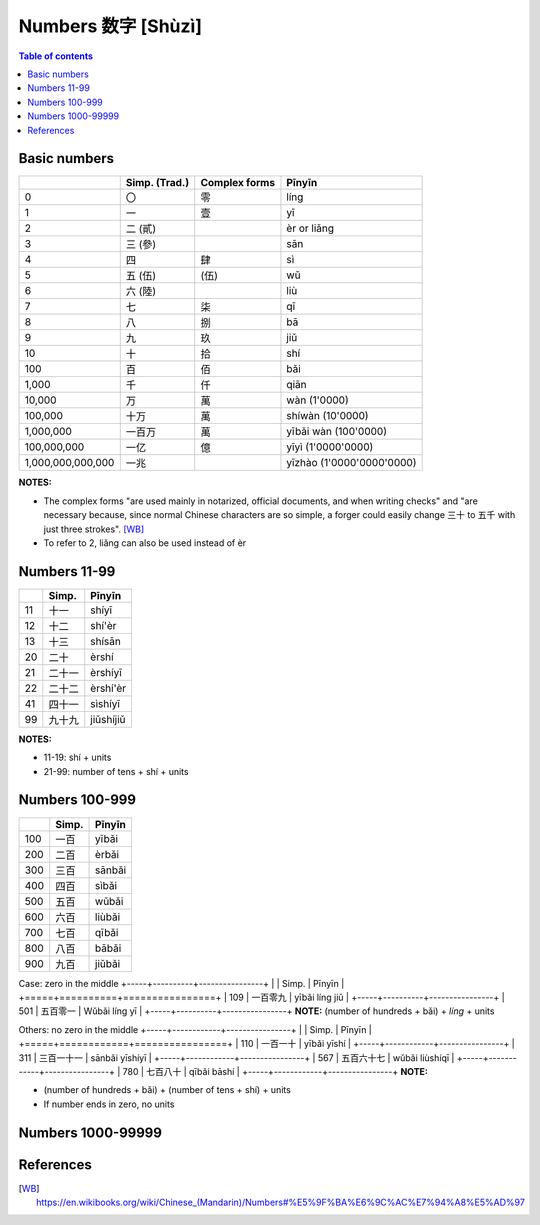 ===================
Numbers 数字 [Shùzì]
===================
.. contents:: **Table of contents**
   :depth: 3
   :local:

Basic numbers
=============
+-------------------+---------------+---------------+---------------------------+
|                   | Simp. (Trad.) | Complex forms | Pīnyīn                    |
+===================+===============+===============+===========================+
| 0                 | 〇            | 零            | líng                      |
+-------------------+---------------+---------------+---------------------------+
| 1                 | 一            | 壹            | yī                        |
+-------------------+---------------+---------------+---------------------------+
| 2                 | 二 (貳)       |               | èr or liǎng               |
+-------------------+---------------+---------------+---------------------------+
| 3                 | 三 (參)       |               | sān                       |
+-------------------+---------------+---------------+---------------------------+
| 4                 | 四            | 肆            | sì                        |
+-------------------+---------------+---------------+---------------------------+
| 5                 | 五 (伍)       | (伍)          | wǔ                        |
+-------------------+---------------+---------------+---------------------------+
| 6                 | 六 (陸)       |               | liù                       |
+-------------------+---------------+---------------+---------------------------+
| 7                 | 七            | 柒            | qī                        |
+-------------------+---------------+---------------+---------------------------+
| 8                 | 八            | 捌            | bā                        |
+-------------------+---------------+---------------+---------------------------+
| 9                 | 九            | 玖            | jiǔ                       |
+-------------------+---------------+---------------+---------------------------+
| 10                | 十            | 拾            | shí                       |
+-------------------+---------------+---------------+---------------------------+
| 100               | 百            | 佰            | bǎi                       |
+-------------------+---------------+---------------+---------------------------+
| 1,000             | 千            | 仟            | qiān                      |
+-------------------+---------------+---------------+---------------------------+
| 10,000            | 万            | 萬            | wàn (1'0000)              |
+-------------------+---------------+---------------+---------------------------+
| 100,000           | 十万          | 萬            | shíwàn (10'0000)          |
+-------------------+---------------+---------------+---------------------------+
| 1,000,000         | 一百万        | 萬            | yībǎi wàn (100'0000)      |
+-------------------+---------------+---------------+---------------------------+
| 100,000,000       | 一亿          | 億            | yīyì (1'0000'0000)        |
+-------------------+---------------+---------------+---------------------------+
| 1,000,000,000,000 | 一兆          |               | yīzhào (1'0000'0000'0000) |
+-------------------+---------------+---------------+---------------------------+

**NOTES:** 

- The complex forms "are used mainly in notarized, official documents, and when writing 
  checks" and "are necessary because, since normal Chinese characters are so simple, a 
  forger could easily change 三十 to 五千 with just three strokes". [WB]_
- To refer to 2, liǎng can also be used instead of èr

Numbers 11-99
=============
+----+--------+-----------+
|    | Simp.  | Pīnyīn    |
+====+========+===========+
| 11 | 十一   | shíyī     |
+----+--------+-----------+
| 12 | 十二   | shí'èr    |
+----+--------+-----------+
| 13 | 十三   | shísān    |
+----+--------+-----------+
| 20 | 二十   | èrshí     |
+----+--------+-----------+
| 21 | 二十一 | èrshíyī   |
+----+--------+-----------+
| 22 | 二十二 | èrshí'èr  |
+----+--------+-----------+
| 41 | 四十一 | sìshíyī   |
+----+--------+-----------+
| 99 | 九十九 | jiǔshíjiǔ |
+----+--------+-----------+

**NOTES:** 

- 11-19: shí + units
- 21-99: number of tens + shí + units

Numbers 100-999
===============
+-----+-------+--------+
|     | Simp. | Pīnyīn |
+=====+=======+========+
| 100 | 一百  | yībǎi  |
+-----+-------+--------+
| 200 | 二百  | èrbǎi  |
+-----+-------+--------+
| 300 | 三百  | sānbǎi |
+-----+-------+--------+
| 400 | 四百  | sìbǎi  |
+-----+-------+--------+
| 500 | 五百  | wǔbǎi  |
+-----+-------+--------+
| 600 | 六百  | liùbǎi |
+-----+-------+--------+
| 700 | 七百  | qībǎi  |
+-----+-------+--------+
| 800 | 八百  | bābǎi  |
+-----+-------+--------+
| 900 | 九百  | jiǔbǎi |
+-----+-------+--------+

Case: zero in the middle
+-----+----------+----------------+
|     | Simp.    | Pīnyīn         |
+=====+==========+================+
| 109 | 一百零九 | yībǎi líng jiǔ |
+-----+----------+----------------+
| 501 | 五百零一 | Wǔbǎi líng yī  |
+-----+----------+----------------+
**NOTE:** (number of hundreds + bǎi) + *líng* + units

Others: no zero in the middle
+-----+------------+----------------+
|     | Simp.      | Pīnyīn         |
+=====+============+================+
| 110 | 一百一十   | yībǎi yīshí    |
+-----+------------+----------------+
| 311 | 三百一十一 | sānbǎi yīshíyī |
+-----+------------+----------------+
| 567 | 五百六十七 | wǔbǎi liùshíqī |
+-----+------------+----------------+
| 780 | 七百八十   | qībǎi bāshí    |
+-----+------------+----------------+
**NOTE:** 

- (number of hundreds + bǎi) + (number of tens + shí) + units
- If number ends in zero, no units

Numbers 1000-99999
==================

References
==========
.. [WB] https://en.wikibooks.org/wiki/Chinese_(Mandarin)/Numbers#%E5%9F%BA%E6%9C%AC%E7%94%A8%E5%AD%97
